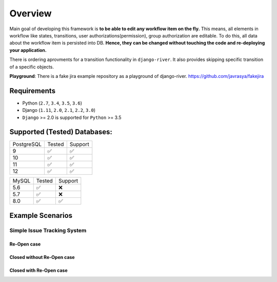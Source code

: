 .. |Re Open Case| image:: https://cloud.githubusercontent.com/assets/1279644/9653471/3c9dfcfa-522c-11e5-85cb-f90a4f184201.png

.. |Closed Without Re Open Case| image:: https://cloud.githubusercontent.com/assets/1279644/9624970/88c0ddaa-515a-11e5-8f65-d1e35e945976.png

.. |Closed With Re Open Case| image:: https://cloud.githubusercontent.com/assets/1279644/9624968/88b5f278-515a-11e5-996b-b62d6e224357.png


Overview
========
Main goal of developing this framework is **to be able to edit any workflow item on the fly.** This means, all elements in workflow like states, transitions, user authorizations(permission), group authorization are editable. To do this, all data about the workflow item is persisted into DB. **Hence, they can be changed without touching the code and re-deploying your application.**

There is ordering aprovments for a transition functionality in ``django-river``. It also provides skipping specific transition of a specific objects.

**Playground**: There is a fake jira example repository as a playground of django-river. https://github.com/javrasya/fakejira

Requirements
------------
* Python (``2.7``, ``3.4``, ``3.5``, ``3.6``)
* Django (``1.11``, ``2.0``, ``2.1``, ``2.2``, ``3.0``)
* ``Django`` >= 2.0 is supported for ``Python`` >= 3.5


Supported (Tested) Databases:
-----------------------------

+------------+--------+---------+
| PostgreSQL | Tested | Support |
+------------+--------+---------+
| 9          |   ✅   |    ✅   |
+------------+--------+---------+
| 10         |   ✅   |    ✅   |
+------------+--------+---------+
| 11         |   ✅   |    ✅   |
+------------+--------+---------+
| 12         |   ✅   |    ✅   |
+------------+--------+---------+

+------------+--------+---------+
| MySQL      | Tested | Support |
+------------+--------+---------+
| 5.6        |   ✅   |    ❌   |
+------------+--------+---------+
| 5.7        |   ✅   |    ❌   |
+------------+--------+---------+
| 8.0        |   ✅   |    ✅   |
+------------+--------+---------+


Example Scenarios
-----------------
Simple Issue Tracking System
^^^^^^^^^^^^^^^^^^^^^^^^^^^^
Re-Open case
""""""""""""
|Re Open Case|

Closed without Re-Open case
"""""""""""""""""""""""""""
|Closed Without Re Open Case|

Closed with Re-Open case
""""""""""""""""""""""""
|Closed With Re Open Case|  
